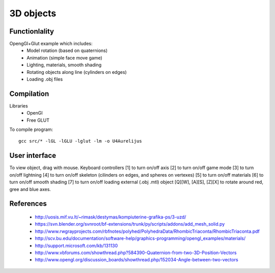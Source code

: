 3D objects
==========

Functionlality
--------------

OpengGl+Glut example which includes:
 * Model rotation (based on quaternions)
 * Animation (simple face move game)
 * Lighting, materials, smooth shading
 * Rotating objects along line (cylinders on edges)
 * Loading .obj files


Compilation
-----------

Libraries
 * OpenGl
 * Free GLUT

To compile program::

    gcc src/* -lGL -lGLU -lglut -lm -o U4Aurelijus


User interface
--------------

To view object, drag with mouse. Keyboard controllers
[1] to turn on/off axis
[2] to turn on/off game mode
[3] to turn on/off lightning
[4] to turn on/off skeleton (cilinders on edges, and spheres on vertexes)
[5] to turn on/off materials
[6] to turn on/off smooth shading
[7] to turn on/off loading external (.obj .mtl) object
[Q][W], [A][S], [Z][X] to rotate around red, gree and blue axes.

  
References
----------

 * http://uosis.mif.vu.lt/~rimask/destymas/kompiuterine-grafika-ps/3-uzd/
 * https://svn.blender.org/svnroot/bf-extensions/trunk/py/scripts/addons/add_mesh_solid.py
 * http://www.rwgrayprojects.com/rbfnotes/polyhed/PolyhedraData/RhombicTriaconta/RhombicTriaconta.pdf
 * http://scv.bu.edu/documentation/software-help/graphics-programming/opengl_examples/materials/
 * http://support.microsoft.com/kb/131130
 * http://www.vbforums.com/showthread.php?584390-Quaternion-from-two-3D-Position-Vectors
 * http://www.opengl.org/discussion_boards/showthread.php/152034-Angle-between-two-vectors